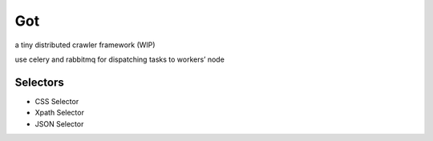 Got
===

a tiny distributed crawler framework (WIP)

use celery and rabbitmq for dispatching tasks to workers’ node

Selectors
---------

-  CSS Selector
-  Xpath Selector
-  JSON Selector